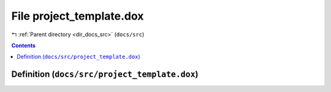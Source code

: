 
.. _file_docs_src_project_template.dox:

File project_template.dox
=========================

|exhale_lsh| :ref:`Parent directory <dir_docs_src>` (``docs/src``)

.. |exhale_lsh| unicode:: U+021B0 .. UPWARDS ARROW WITH TIP LEFTWARDS


.. contents:: Contents
   :local:
   :backlinks: none

Definition (``docs/src/project_template.dox``)
----------------------------------------------










